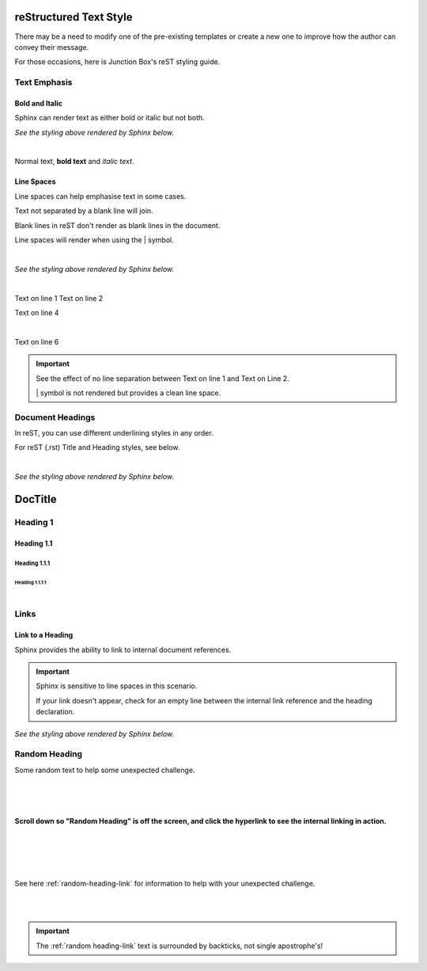 ===========================
**reStructured Text Style**
===========================

There may be a need to modify one of the pre-existing templates or create a new one to improve how the author can convey their message.

For those occasions, here is Junction Box's reST styling guide.

**Text Emphasis**
=================

**Bold and Italic**
-------------------

Sphinx can render text as either bold or italic but not both.

.. code-block:: rest
   :linenos:

   Normal text, **bold text** and *italic text*.

*See the styling above rendered by Sphinx below.*

|

Normal text, **bold text** and *italic text*.


**Line Spaces**
----------------

Line spaces can help emphasise text in some cases.

Text not separated by a blank line will join.

Blank lines in reST don't render as blank lines in the document.

Line spaces will render when using the \| symbol.

.. code-block:: rest
   :linenos:

      Text on line 1
      Text on line 2




      Text on line 4

      |

      Text on line 6

|

*See the styling above rendered by Sphinx below.*

|

Text on line 1
Text on line 2




Text on line 4

|

Text on line 6

.. important::

  See the effect of no line separation between Text on line 1 and Text on Line 2.

  \| symbol is not rendered but provides a clean line space.

.. _document-headings:

**Document Headings**
=====================

In reST, you can use different underlining styles in any order.

For reST (.rst) Title and Heading styles, see below.

.. code-block:: rest
   :linenos:

      ============
      **DocTitle**
      ============

      **Heading 1**
      =============

      **Heading 1.1**
      ---------------

      **Heading 1.1.1**
      ~~~~~~~~~~~~~~~~~

      **Heading 1.1.1.1**
      """""""""""""""""""

|

*See the styling above rendered by Sphinx below.*

============
**DocTitle**
============

**Heading 1**
=============

**Heading 1.1**
---------------

**Heading 1.1.1**
~~~~~~~~~~~~~~~~~

**Heading 1.1.1.1**
"""""""""""""""""""

|

**Links**
=========

**Link to a Heading**
---------------------

Sphinx provides the ability to link to internal document references.

.. code-block:: rest
   :linenos:

   .. _random-heading:

   Random Heading
   ==============

   Some random text to help with some unexpected challenges.





   See here :ref:`random-heading` for information to help with your unexpected challenge.


.. important::

   Sphinx is sensitive to line spaces in this scenario.

   If your link doesn't appear, check for an empty line between the internal link reference and the heading declaration.

*See the styling above rendered by Sphinx below.*


.. _random-heading-link:

**Random Heading**
==================

Some random text to help some unexpected challenge.

|
|
|

**Scroll down so  "Random Heading" is off the screen, and click the hyperlink to see the internal linking in action.**

|
|
|
|

See here :ref:`random-heading-link` for information to help with your unexpected challenge.

|
|

.. important::

   The \:ref:\`random heading-link\` text is surrounded by backticks,
   not single apostrophe's!
